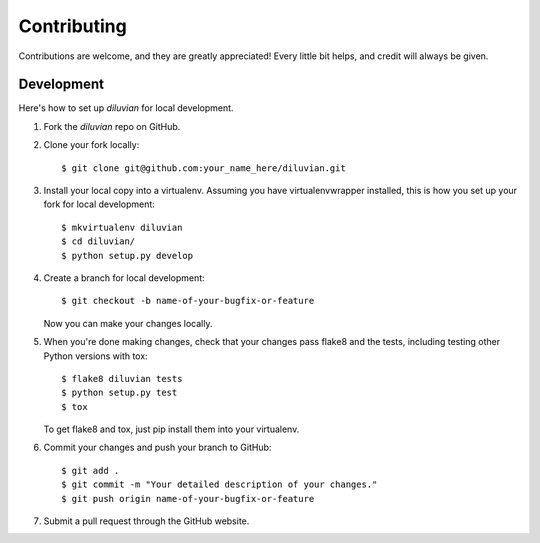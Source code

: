 .. highlight:: shell

============
Contributing
============

Contributions are welcome, and they are greatly appreciated! Every
little bit helps, and credit will always be given.

Development
-----------

Here's how to set up `diluvian` for local development.

1. Fork the `diluvian` repo on GitHub.
2. Clone your fork locally::

    $ git clone git@github.com:your_name_here/diluvian.git

3. Install your local copy into a virtualenv. Assuming you have virtualenvwrapper installed, this is how you set up your fork for local development::

    $ mkvirtualenv diluvian
    $ cd diluvian/
    $ python setup.py develop

4. Create a branch for local development::

    $ git checkout -b name-of-your-bugfix-or-feature

   Now you can make your changes locally.

5. When you're done making changes, check that your changes pass flake8 and the tests, including testing other Python versions with tox::

    $ flake8 diluvian tests
    $ python setup.py test
    $ tox

   To get flake8 and tox, just pip install them into your virtualenv.

6. Commit your changes and push your branch to GitHub::

    $ git add .
    $ git commit -m "Your detailed description of your changes."
    $ git push origin name-of-your-bugfix-or-feature

7. Submit a pull request through the GitHub website.

